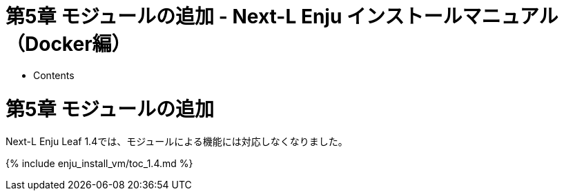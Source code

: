 = 第5章 モジュールの追加 - Next-L Enju インストールマニュアル（Docker編）
:doctype: book
:group: enju_install_vm
:page-layout: page
:title_short: 第5章 モジュールの追加
:version: 1.4

* Contents

[#section5]
= 第5章 モジュールの追加

Next-L Enju Leaf 1.4では、モジュールによる機能には対応しなくなりました。

{% include enju_install_vm/toc_1.4.md %}
